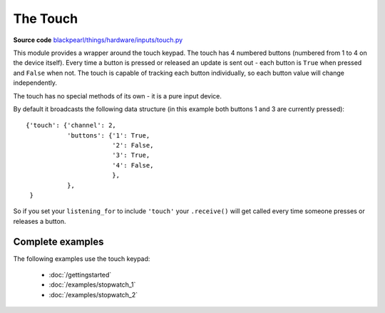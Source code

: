.. _touch-hardware:

The Touch
=========

**Source code** `blackpearl/things/hardware/inputs/touch.py
<https://github.com/offmessage/blackpearl/blob/master/blackpearl/things/hardware/inputs/touch.py>`_

This module provides a wrapper around the touch keypad. The touch has 4 numbered
buttons (numbered from 1 to 4 on the device itself). Every time a button is
pressed or released an update is sent out - each button is ``True`` when pressed
and ``False`` when not. The touch is capable of tracking each button
individually, so each button value will change independently.

The touch has no special methods of its own - it is a pure input device.

By default it broadcasts the following data structure (in this example both
buttons 1 and 3 are currently pressed)::

  {'touch': {'channel': 2,
             'buttons': {'1': True,
                         '2': False,
                         '3': True,
                         '4': False,
                         },
             },
   }

So if you set your ``listening_for`` to include ``'touch'`` your ``.receive()``
will get called every time someone presses or releases a button.

.. _touch-hardware-examples:

Complete examples
-----------------

The following examples use the touch keypad:

 * :doc:`/gettingstarted`
 * :doc:`/examples/stopwatch_1`
 * :doc:`/examples/stopwatch_2`
